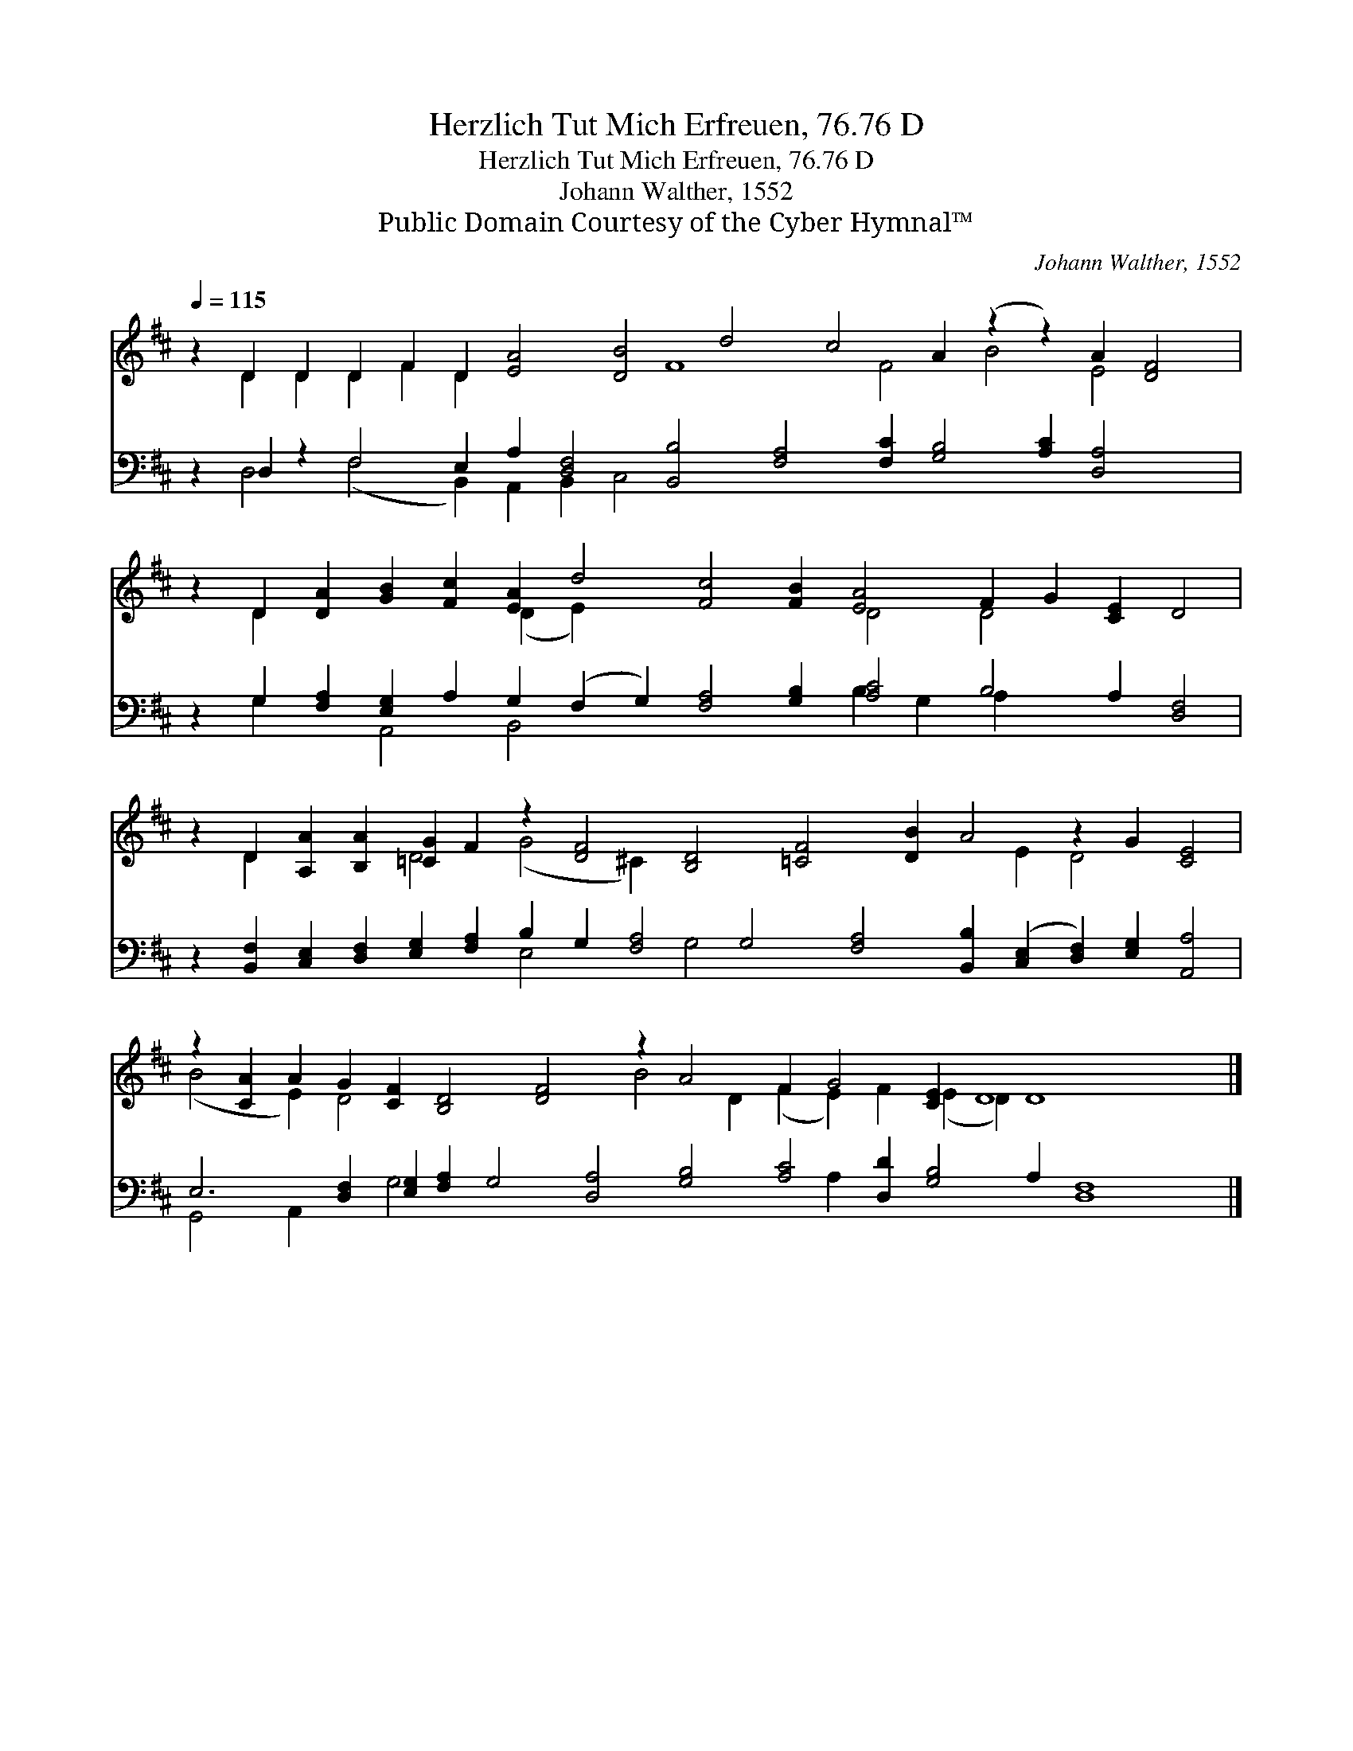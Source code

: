 X:1
T:Herzlich Tut Mich Erfreuen, 76.76 D
T:Herzlich Tut Mich Erfreuen, 76.76 D
T:Johann Walther, 1552
T:Public Domain Courtesy of the Cyber Hymnal™
C:Johann Walther, 1552
Z:Public Domain
Z:Courtesy of the Cyber Hymnal™
%%score ( 1 2 ) ( 3 4 )
L:1/8
Q:1/4=115
M:none
K:D
V:1 treble 
V:2 treble 
V:3 bass 
V:4 bass 
V:1
 z2 D2 D2 D2 F2 D2 [EA]4 [DB]4 d4 c4 A2 (z2 z2) A2 [DF]4 | %1
 z2 D2 [DA]2 [GB]2 [Fc]2 [EA]2 d4 [Fc]4 [FB]2 [EA]4 F2 G2 [CE]2 D4 | %2
 z2 D2 [A,A]2 [B,A]2 [=CG]2 F2 z2 [DF]4 [B,D]4 [=CF]4 [DB]2 A4 z2 G2 [CE]4 | %3
 z2 [CA]2 A2 G2 [CF]2 [B,D]4 [DF]4 z2 A4 F2 G4 [CE]2 D8 x4 |] %4
V:2
 x2 D2 D2 D2 F2 D2 x6 F8 F4 B4 E4 x2 | x2 D2 x6 (D2 E2) x8 D4 D4 x6 | %2
 x2 D2 x4 D4 (G4 ^C2) x12 E2 D4 x4 | (B4 E2) D4 x8 B4 D2 (F2 E2) F2 (E2 D2) D8 x2 |] %4
V:3
 z2 D,2 z2 F,4 E,2 A,2 [D,F,]4 [B,,B,]4 [F,A,]4 [F,C]2 [G,B,]4 [A,C]2 [D,A,]4 x2 | %1
 z2 G,2 [F,A,]2 [E,G,]2 A,2 G,2 (F,2 G,2) [F,A,]4 [G,B,]2 [A,C]4 B,4 A,2 [D,F,]4 | %2
 z2 [B,,F,]2 [C,E,]2 [D,F,]2 [E,G,]2 [F,A,]2 B,2 G,2 [F,A,]4 G,4 [F,A,]4 [B,,B,]2 ([C,E,]2 [D,F,]2) [E,G,]2 [A,,A,]4 | %3
 E,6 [D,F,]2 [E,G,]2 [F,A,]2 G,4 [D,A,]4 [G,B,]4 [A,C]4 [D,D]2 [G,B,]4 A,2 [D,F,]8 |] %4
V:4
 x2 D,4 (F,4- B,,2) A,,2 B,,2 C,4 x20 | x2 G,2 x2 A,,4 B,,4 x8 B,2 G,2 A,2 x8 | %2
 x12 E,4 x2 G,4 x18 | G,,4 A,,2 x2 G,4 x14 A,2 x16 |] %4

